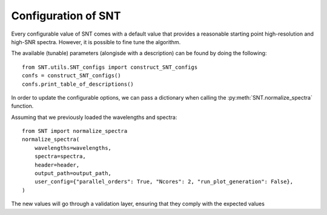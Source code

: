 
Configuration of SNT
============================

Every configurable value of SNT comes with a default value that provides a reasonable starting point 
high-resolution and high-SNR spectra. However, it is possible to fine tune the algorithm.

The available (tunable) parameters (alongisde with a description) can be found by doing the following::

    from SNT.utils.SNT_configs import construct_SNT_configs
    confs = construct_SNT_configs()
    confs.print_table_of_descriptions()


In order to update the configurable options, we can pass a dictionary when calling the :py:meth:`SNT.normalize_spectra` function.

Assuming that we previously loaded the wavelengths and spectra: ::

    from SNT import normalize_spectra
    normalize_spectra(
        wavelengths=wavelengths,
        spectra=spectra,
        header=header,
        output_path=output_path,
        user_config={"parallel_orders": True, "Ncores": 2, "run_plot_generation": False},
    )

The new values will go through a validation layer, ensuring that they comply with the expected values
